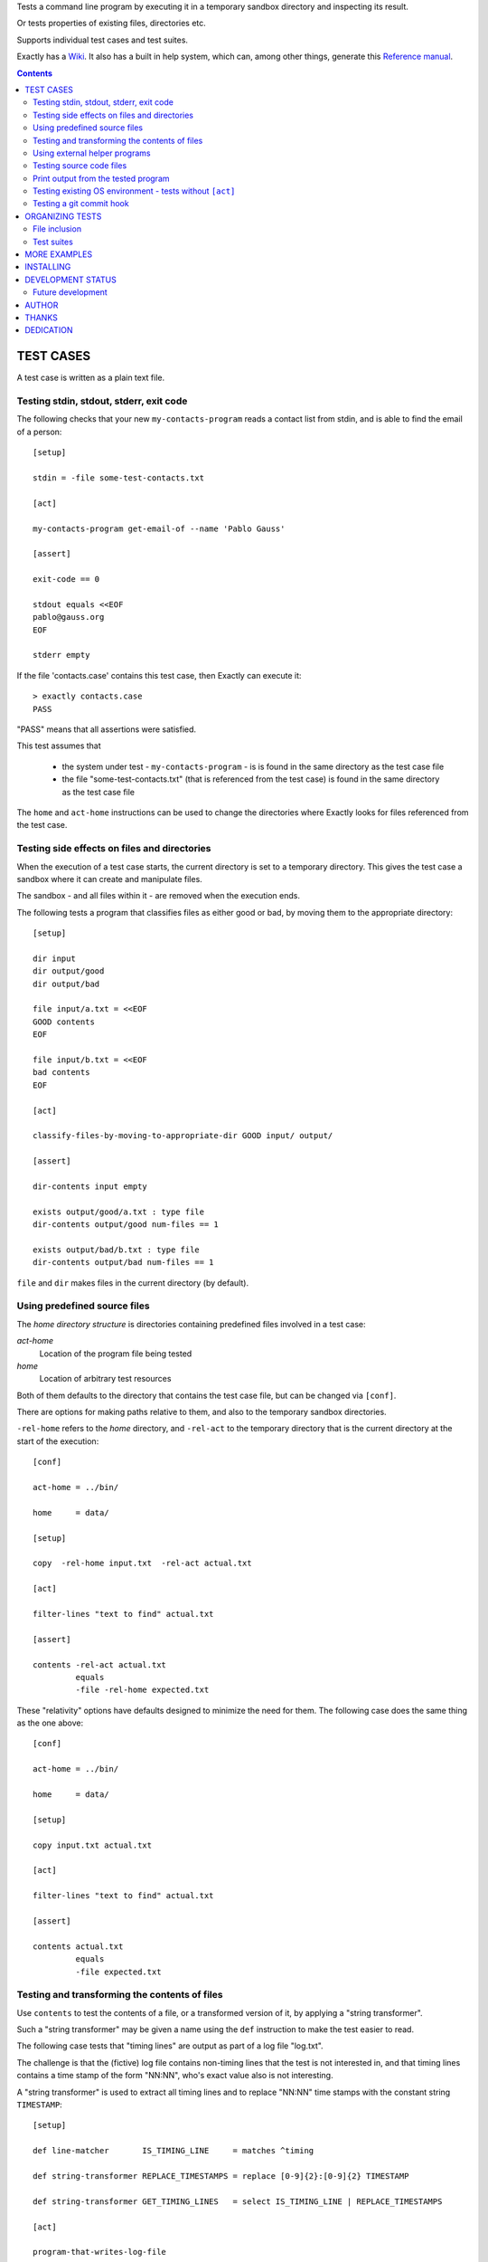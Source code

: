 Tests a command line program by executing it in a temporary sandbox directory and inspecting its result.

Or tests properties of existing files, directories etc.


Supports individual test cases and test suites.

Exactly has a `Wiki
<https://github.com/emilkarlen/exactly/wiki>`_.
It also has a built in help system,
which can, among other things,
generate this `Reference manual
<https://emilkarlen.github.io/exactly/reference-manual.html>`_.


.. contents::


TEST CASES
========================================

A test case is written as a plain text file.


Testing stdin, stdout, stderr, exit code
------------------------------------------------------------

The following checks that your new ``my-contacts-program`` reads a contact list from stdin,
and is able to find the email of a person::

    [setup]

    stdin = -file some-test-contacts.txt

    [act]

    my-contacts-program get-email-of --name 'Pablo Gauss'

    [assert]

    exit-code == 0

    stdout equals <<EOF
    pablo@gauss.org
    EOF

    stderr empty


If the file 'contacts.case' contains this test case, then Exactly can execute it::


    > exactly contacts.case
    PASS


"PASS" means that all assertions were satisfied.

This test assumes that

 * the system under test - ``my-contacts-program`` - is is found in the same directory as the test case file
 * the file "some-test-contacts.txt" (that is referenced from the test case) is found in the same directory as the test case file

The ``home`` and ``act-home`` instructions
can be used to change the directories where Exactly looks for files referenced from the test case.


Testing side effects on files and directories
------------------------------------------------------------

When the execution of a test case starts,
the current directory is set to a temporary directory.
This gives the test case a sandbox where it can create and manipulate files.

The sandbox - and all files within it - are removed when the execution ends.


The following tests a program that classifies
files as either good or bad, by moving them to the
appropriate directory::

    [setup]

    dir input
    dir output/good
    dir output/bad

    file input/a.txt = <<EOF
    GOOD contents
    EOF

    file input/b.txt = <<EOF
    bad contents
    EOF

    [act]

    classify-files-by-moving-to-appropriate-dir GOOD input/ output/

    [assert]

    dir-contents input empty

    exists output/good/a.txt : type file
    dir-contents output/good num-files == 1

    exists output/bad/b.txt : type file
    dir-contents output/bad num-files == 1


``file`` and ``dir`` makes files in the current directory (by default).


Using predefined source files
------------------------------------------------------------

The *home directory structure* is directories containing
predefined files involved in a test case:

*act-home*
 Location of the program file being tested

*home*
  Location of arbitrary test resources


Both of them defaults to the directory
that contains the test case file,
but can be changed via ``[conf]``.


There are options for making paths relative to them,
and also to the temporary sandbox directories.

``-rel-home`` refers to the *home* directory,
and ``-rel-act`` to the temporary directory
that is the current directory at the start of the execution::


    [conf]

    act-home = ../bin/

    home     = data/

    [setup]

    copy  -rel-home input.txt  -rel-act actual.txt

    [act]

    filter-lines "text to find" actual.txt

    [assert]

    contents -rel-act actual.txt
             equals
             -file -rel-home expected.txt


These "relativity" options have defaults designed to minimize the
need for them.
The following case does the same thing as the one above::

    [conf]

    act-home = ../bin/

    home     = data/

    [setup]

    copy input.txt actual.txt

    [act]

    filter-lines "text to find" actual.txt

    [assert]

    contents actual.txt
             equals
             -file expected.txt


Testing and transforming the contents of files
------------------------------------------------------------

Use ``contents`` to test the contents of a file,
or a transformed version of it,
by applying a "string transformer".

Such a "string transformer" may be given a name
using the ``def`` instruction
to make the test easier to read.

The following case
tests that "timing lines" are output as part of a log file "log.txt".

The challenge is that the (fictive) log file contains
non-timing lines that the test is not interested in,
and that timing lines contains a time stamp of the form
"NN:NN", who's exact value also is not interesting.

A "string transformer" is used to extract all timing lines
and to replace "NN:NN" time stamps with the constant string ``TIMESTAMP``::


    [setup]

    def line-matcher       IS_TIMING_LINE     = matches ^timing

    def string-transformer REPLACE_TIMESTAMPS = replace [0-9]{2}:[0-9]{2} TIMESTAMP

    def string-transformer GET_TIMING_LINES   = select IS_TIMING_LINE | REPLACE_TIMESTAMPS

    [act]

    program-that-writes-log-file

    [assert]

    contents log.txt
             -transformed-by GET_TIMING_LINES
             equals <<EOF
    timing TIMESTAMP begin
    timing TIMESTAMP preprocessing
    timing TIMESTAMP validation
    timing TIMESTAMP execution
    timing TIMESTAMP end
    EOF


The ``-transformed-by`` option does not modify the tested file,
it just applies the assertion to a transformed version of it.



Using external helper programs
------------------------------------------------------------

External programs can with help with setup and assertions etc.

Exactly can run executable files, shell commands  and programs in the OS PATH,
using ``run``, ``$``, ``%``.

The following case shows some examples, but doesn't make sense tough::

    [setup]

    run my-setup-helper-program first "second arg"

    run % mysql -uu -pp -hlocalhost -Dd --batch --execute "create table my_table(id int)"

    $ touch file

    file root-files.txt = -stdout-from $ ls /

    [act]

    $ echo ${PATH}

    [assert]

    run my-assert-helper-program

    $ test -f root-files.txt

    stdout -from
           % echo 'Interesting output'
           equals
    <<EOF
    Interesting output
    EOF

    [cleanup]

    run % mysql -uu -pp -hlocalhost -Dd --batch --execute "drop table my_table"


A program executed in ``[assert]`` becomes an assertion that depends on the exit code.


Program values can be defined for reuse using ``def`` and run using ``@``::

    [setup]

    def program RUN_MYSQL   = % mysql -uu -pp -hlocalhost -Dd
    def program EXECUTE_SQL = @ RUN_MYSQL --skip-column-names --batch --execute


    run @ EXECUTE_SQL "create table my_table(id int)"

    [act]

    system-under-test

    [assert]

    stdout -from
           @ EXECUTE_SQL "select * from my_table"
           ! empty

    [cleanup]

    run @ EXECUTE_SQL "drop table my_table"


Testing source code files
-------------------------

The ``actor`` instruction can specify an interpreter to test a source code file::

    [conf]

    actor = -file python

    [act]

    my-python-program.py 'an argument' second third

    [assert]

    stdout equals
    <<EOF
    Argument: an argument
    Argument: second
    Argument: third
    EOF


Print output from the tested program
------------------------------------


If ``--act`` is used, the output of the "act" phase (the "action to check")
will become the output of ``exactly`` -
stdout, stderr and exit code
::


    [setup]

    dir  a-dir
    file a-file

    [act]

    $ ls

    [assert]

    stdout num-lines == 314

::

    > exactly --act my-test.case
    a-dir
    a-file


The test case is executed in a temporary sandbox, as usual,
but assertions are ignored.


Testing existing OS environment - tests without ``[act]``
----------------------------------------------------------------------

A test case does not need to have an ``[act]`` phase.

For example, to just check that the names of some SQL files are correct::

    [assert]

    def path SQL_DIR = -rel-here sql

    exists @[SQL_DIR]@ : type dir


    'sql/ must only contain sql files'

    dir-contents @[SQL_DIR]@
                 -selection ! name *.sql
                 empty


Testing a git commit hook
------------------------------------------------------------

The following tests a git commit hook (`prepare-commit-msg`)::

    [setup]


    def program GET_LOG_MESSAGE_OF_LAST_COMMIT = % git log -1 --format=%s


    ## Setup a (non empty) git repo.

    $ git init

    file file-in-repo = "A file in the repo"

    $ git add file-in-repo

    $ git commit -m "commit of file already in repo"


    ## Install the commit hook to test.

    copy prepare-commit-msg .git/hooks


    ## Setup a branch, with issue number in its name,
    # and a file to commit.

    $ git checkout -b "AB-123-branch-with-issue-number"

    file file-to-add = "A file to add on the branch"

    $ git add file-to-add


    [act]


    $ git commit -m "commit message without issue number"


    [assert]


    stdout -from
           @ GET_LOG_MESSAGE_OF_LAST_COMMIT
           equals
    <<-
    AB-123 : commit message without issue number
    -


Note: Since a test is executed in a sandbox directory, it is ok
to create the git repo in CWD.

Note: Since the test is rather long, it would increase readability
to put part of it in external files, and including them using `including`.
E.g.::

    [setup]
    ...
    including repo-in-cwd-with-installed-commit-hook.setup


ORGANIZING TESTS
========================================

File inclusion
------------------------------------

Test case contents can be included from external files::

    [setup]

    including my-dir-symbols.def

    including my-common-setup-and-cleanup.xly



Test suites
------------------------------------


Tests can be grouped in suites::


    first.case
    second.case

or::

    [cases]

    helloworld.case
    *.case
    **/*.case
    

    [suites]

    sub-suite.suite
    *.suite
    pkg/suite.suite
    **/*.suite



If the file ``my-suite.suite`` contains this text, then Exactly can run it::

    > exactly suite my-suite.suite
    ...
    OK


The result of a suite can be reported as
simple progress information,
or JUnit XML.


Suites can contain test case functionality that is common
to all cases in the suite. For example::


    [cases]

    *.case

    [conf]

    act-home = ../bin/

    [setup]

    def string CONF_FILE = my.conf

    file @[CONF_FILE]@ =
    <<EOF
    common = configuration
    EOF


The common functionality is included in each test case.


MORE EXAMPLES
========================================

The ``examples/`` directory of the source distribution contains more examples.


INSTALLING
========================================


Exactly is written in Python and does not require any external libraries.

Exactly requires Python >= 3.5.4.

Use ``pip`` or ``pip3`` to install::

    > pip install exactly

or::

    > pip3 install exactly

The program can also be run from a source distribution::

    > python3 src/default-main-program-runner.py


DEVELOPMENT STATUS
========================================


Current version is fully functional, but some syntax and semantics is inconsistent:

* Some instructions allow arguments to span multiple lines, some do not.
* Most instructions interpret symbol references in arguments, some do not.
* Support for escapes characters in strings is missing.

Incompatible changes to syntax and semantics may occur in every release until v 1.0.


Comments are welcome!


Future development
------------------------------------

More functionality is needed, smaller and larger.
Including (but not limited to):

* More string transformers, file matchers etc
* Possibility to use "program" values in more places, e.g. in ``[act]``
* Improved string character escaping
* Remove setting of ``EXACTLY_...`` environment variables
* Separate sets of environment variables for "action to check" and other processes
* Possibility to set stdin for processes other than the "action to check"
* file-matcher: Add matcher: ``dir-contents``
* files-matcher: Add logical operators
* ``dir-contents``: Check contents of directory recursively.
* string-matcher: Add logical operators
* Symbol substitution in files
* Variables - corresponding to symbol definitions -
  but for variable values
* Macros and functions
* Ability to embed Python code in test cases
* Python library for running cases and suites from within Python as a DSEL


AUTHOR
========================================


Emil Karlén

emil@member.fsf.org


THANKS
========================================


The Python IDE
`PyCharm
<https://www.jetbrains.com/pycharm/>`_
from
`JetBrains
<https://www.jetbrains.com/>`_
has greatly helped the development of this software.


DEDICATION
========================================


Aron Karlén

Tommy Karlsson

Götabergsgatan 10, lägenhet 4
